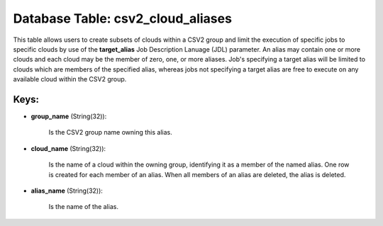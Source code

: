 .. File generated by /opt/cloudscheduler/utilities/schema_doc - DO NOT EDIT
..
.. To modify the contents of this file:
..   1. edit the template file ".../cloudscheduler/docs/schema_doc/tables/csv2_cloud_aliases.yaml"
..   2. run the utility ".../cloudscheduler/utilities/schema_doc"
..

Database Table: csv2_cloud_aliases
==================================

This table allows users to create subsets of clouds within a CSV2
group and limit the execution of specific jobs to specific clouds by
use of the **target_alias** Job Description Lanuage (JDL) parameter. An alias may
contain one or more clouds and each cloud may be the member
of zero, one, or more aliases. Job's specifying a target alias will
be limited to clouds which are members of the specified alias, whereas
jobs not specifying a target alias are free to execute on any
available cloud within the CSV2 group.


Keys:
^^^^^

* **group_name** (String(32)):

      Is the CSV2 group name owning this alias.

* **cloud_name** (String(32)):

      Is the name of a cloud within the owning group, identifying it
      as a member of the named alias. One row is created for
      each member of an alias. When all members of an alias are
      deleted, the alias is deleted.

* **alias_name** (String(32)):

      Is the name of the alias.

